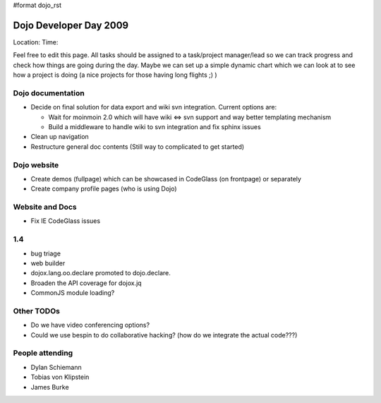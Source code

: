 #format dojo_rst

Dojo Developer Day 2009
=======================

Location:
Time:

Feel free to edit this page. All tasks should be assigned to a task/project manager/lead so we can track progress and check how things are going during the day. Maybe we can set up a simple dynamic chart which we can look at to see how a project is doing (a nice projects for those having long flights ;) )

Dojo documentation
------------------

* Decide on final solution for data export and wiki svn integration. Current options are:

  * Wait for moinmoin 2.0 which will have wiki <=> svn support and way better templating mechanism
  * Build a middleware to handle wiki to svn integration and fix sphinx issues

* Clean up navigation
* Restructure general doc contents (Still way to complicated to get started)

Dojo website
------------

* Create demos (fullpage) which can be showcased in CodeGlass (on frontpage) or separately
* Create company profile pages (who is using Dojo)

Website and Docs
----------------

* Fix IE CodeGlass issues

1.4
---
* bug triage
* web builder
* dojox.lang.oo.declare promoted to dojo.declare.
* Broaden the API coverage for dojox.jq
* CommonJS module loading?

Other TODOs
-----------

* Do we have video conferencing options?
* Could we use bespin to do collaborative hacking? (how do we integrate the actual code???)

People attending
----------------

* Dylan Schiemann
* Tobias von Klipstein
* James Burke
